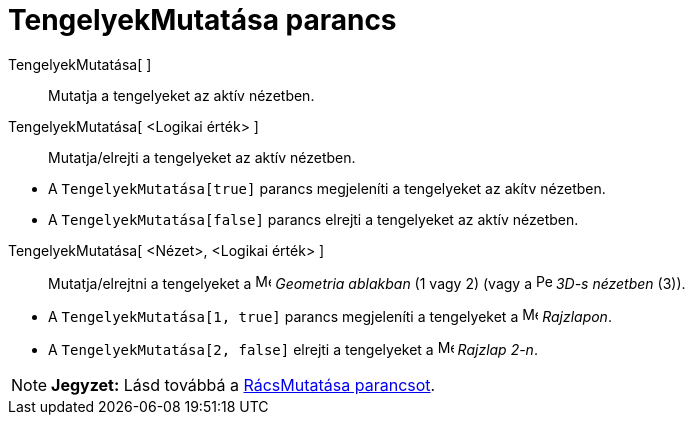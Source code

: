 = TengelyekMutatása parancs
:page-en: commands/ShowAxes
ifdef::env-github[:imagesdir: /hu/modules/ROOT/assets/images]

TengelyekMutatása[ ]::
  Mutatja a tengelyeket az aktív nézetben.
TengelyekMutatása[ <Logikai érték> ]::
  Mutatja/elrejti a tengelyeket az aktív nézetben.

[EXAMPLE]
====

* A `++TengelyekMutatása[true]++` parancs megjeleníti a tengelyeket az akítv nézetben.
* A `++TengelyekMutatása[false]++` parancs elrejti a tengelyeket az aktív nézetben.

====

TengelyekMutatása[ <Nézet>, <Logikai érték> ]::
  Mutatja/elrejtni a tengelyeket a image:16px-Menu_view_graphics.svg.png[Menu view graphics.svg,width=16,height=16]
  _Geometria ablakban_ (1 vagy 2) (vagy a image:16px-Perspectives_algebra_3Dgraphics.svg.png[Perspectives algebra
  3Dgraphics.svg,width=16,height=16] _3D-s nézetben_ (3)).

[EXAMPLE]
====

* A `++TengelyekMutatása[1, true]++` parancs megjeleníti a tengelyeket a image:16px-Menu_view_graphics.svg.png[Menu view
graphics.svg,width=16,height=16] _Rajzlapon_.
* A `++TengelyekMutatása[2, false]++` elrejti a tengelyeket a image:16px-Menu_view_graphics2.svg.png[Menu view
graphics2.svg,width=16,height=16] _Rajzlap 2-n_.

====

[NOTE]
====

*Jegyzet:* Lásd továbbá a xref:/commands/RácsMutatása.adoc[RácsMutatása parancsot].

====
